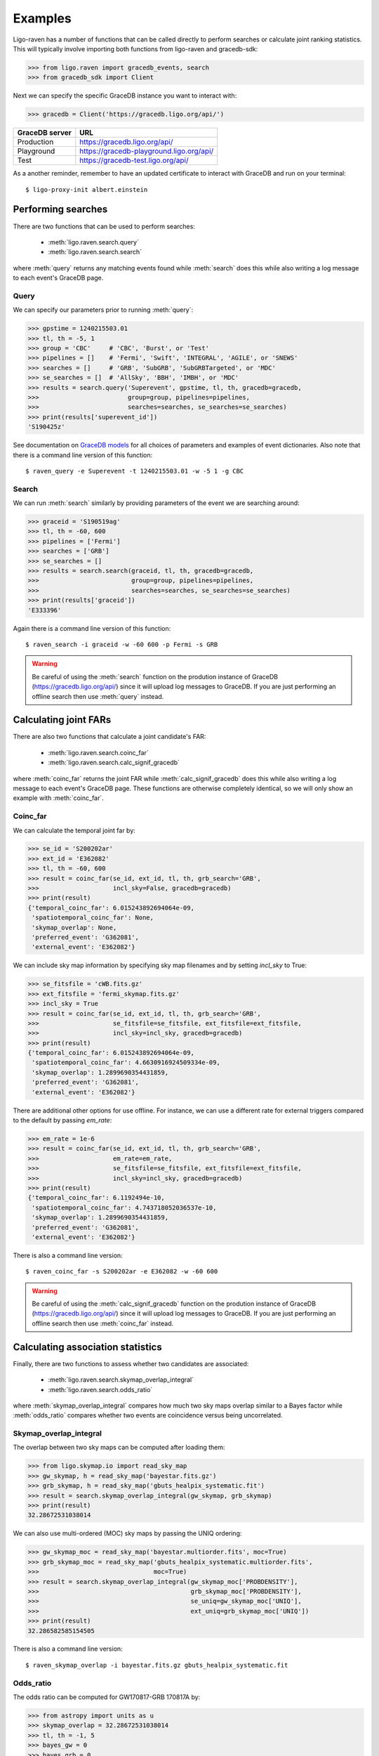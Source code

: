 .. highlight:: shell-session

Examples
========

Ligo-raven has a number of functions that can be called directly to perform searches or calculate joint ranking statistics. This will typically involve importing both functions from ligo-raven and gracedb-sdk:

>>> from ligo.raven import gracedb_events, search
>>> from gracedb_sdk import Client

Next we can specify the specific GraceDB instance you want to interact with:

>>> gracedb = Client('https://gracedb.ligo.org/api/')

+----------------+------------------------------------------+
| GraceDB server | URL                                      |
+================+==========================================+
| Production     | https://gracedb.ligo.org/api/            |
+----------------+------------------------------------------+
| Playground     | https://gracedb-playground.ligo.org/api/ |
+----------------+------------------------------------------+
| Test           | https://gracedb-test.ligo.org/api/       |
+----------------+------------------------------------------+

As a another reminder, remember to have an updated certificate to interact with GraceDB and run on your terminal::

    $ ligo-proxy-init albert.einstein

Performing searches
-------------------

There are two functions that can be used to perform searches:

    * :meth:`ligo.raven.search.query`
    * :meth:`ligo.raven.search.search`

where :meth:`query` returns any matching events found while :meth:`search` does this while also writing a log message to each event's GraceDB page.

Query
^^^^^

We can specify our parameters prior to running :meth:`query`:

>>> gpstime = 1240215503.01
>>> tl, th = -5, 1
>>> group = 'CBC'     # 'CBC', 'Burst', or 'Test'
>>> pipelines = []    # 'Fermi', 'Swift', 'INTEGRAL', 'AGILE', or 'SNEWS'
>>> searches = []     # 'GRB', 'SubGRB', 'SubGRBTargeted', or 'MDC'
>>> se_searches = []  # 'AllSky', 'BBH', 'IMBH', or 'MDC'
>>> results = search.query('Superevent', gpstime, tl, th, gracedb=gracedb,
>>>                        group=group, pipelines=pipelines,
>>>                        searches=searches, se_searches=se_searches)
>>> print(results['superevent_id'])
'S190425z'

See documentation on `GraceDB models`_ for all choices of parameters and examples of event dictionaries. Also note that there is a command line version of this function::

    $ raven_query -e Superevent -t 1240215503.01 -w -5 1 -g CBC

Search
^^^^^^

We can run :meth:`search` similarly by providing parameters of the event we are searching around:

>>> graceid = 'S190519ag'
>>> tl, th = -60, 600
>>> pipelines = ['Fermi']
>>> searches = ['GRB']
>>> se_searches = []
>>> results = search.search(graceid, tl, th, gracedb=gracedb,
>>>                         group=group, pipelines=pipelines,
>>>                         searches=searches, se_searches=se_searches)
>>> print(results['graceid'])
'E333396'

Again there is a command line version of this function::

    $ raven_search -i graceid -w -60 600 -p Fermi -s GRB

.. warning:: Be careful of using the :meth:`search` function on the prodution instance of GraceDB (https://gracedb.ligo.org/api/) since it will upload log messages to GraceDB. If you are just performing an offline search then use :meth:`query` instead.

.. _`GraceDB models`: https://gracedb.ligo.org/documentation/models.html#what-characterizes-an-event

Calculating joint FARs
----------------------

There are also two functions that calculate a joint candidate's FAR:

    * :meth:`ligo.raven.search.coinc_far`
    * :meth:`ligo.raven.search.calc_signif_gracedb`

where :meth:`coinc_far` returns the joint FAR while :meth:`calc_signif_gracedb` does this while also writing a log message to each event's GraceDB page. These functions are otherwise completely identical, so we will only show an example with :meth:`coinc_far`.

Coinc_far
^^^^^^^^^

We can calculate the temporal joint far by:

>>> se_id = 'S200202ar'
>>> ext_id = 'E362082'
>>> tl, th = -60, 600
>>> result = coinc_far(se_id, ext_id, tl, th, grb_search='GRB',
>>>                    incl_sky=False, gracedb=gracedb)
>>> print(result)
{'temporal_coinc_far': 6.015243892694064e-09,
 'spatiotemporal_coinc_far': None,
 'skymap_overlap': None,
 'preferred_event': 'G362081',
 'external_event': 'E362082'}

We can include sky map information by specifying sky map filenames and by setting `incl_sky` to True:

>>> se_fitsfile = 'cWB.fits.gz'
>>> ext_fitsfile = 'fermi_skymap.fits.gz'
>>> incl_sky = True
>>> result = coinc_far(se_id, ext_id, tl, th, grb_search='GRB',
>>>                    se_fitsfile=se_fitsfile, ext_fitsfile=ext_fitsfile,
>>>                    incl_sky=incl_sky, gracedb=gracedb)
>>> print(result)
{'temporal_coinc_far': 6.015243892694064e-09,
 'spatiotemporal_coinc_far': 4.6630916924509334e-09,
 'skymap_overlap': 1.2899690354431859,
 'preferred_event': 'G362081',
 'external_event': 'E362082'}

There are additional other options for use offline. For instance, we can use a different rate for external triggers compared to the default by passing `em_rate`:

>>> em_rate = 1e-6
>>> result = coinc_far(se_id, ext_id, tl, th, grb_search='GRB',
>>>                    em_rate=em_rate,
>>>                    se_fitsfile=se_fitsfile, ext_fitsfile=ext_fitsfile,
>>>                    incl_sky=incl_sky, gracedb=gracedb)
>>> print(result)
{'temporal_coinc_far': 6.1192494e-10,
 'spatiotemporal_coinc_far': 4.743718052036537e-10,
 'skymap_overlap': 1.2899690354431859,
 'preferred_event': 'G362081',
 'external_event': 'E362082'}

There is also a command line version::

    $ raven_coinc_far -s S200202ar -e E362082 -w -60 600

.. warning:: Be careful of using the :meth:`calc_signif_gracedb` function on the prodution instance of GraceDB (https://gracedb.ligo.org/api/) since it will upload log messages to GraceDB. If you are just performing an offline search then use :meth:`coinc_far` instead.

Calculating association statistics
----------------------------------

Finally, there are two functions to assess whether two candidates are associated:

    * :meth:`ligo.raven.search.skymap_overlap_integral`
    * :meth:`ligo.raven.search.odds_ratio`

where :meth:`skymap_overlap_integral` compares how much two sky maps overlap similar to a Bayes factor while :meth:`odds_ratio` compares whether two events are coincidence versus being uncorrelated.

Skymap_overlap_integral
^^^^^^^^^^^^^^^^^^^^^^^

The overlap between two sky maps can be computed after loading them:

>>> from ligo.skymap.io import read_sky_map
>>> gw_skymap, h = read_sky_map('bayestar.fits.gz')
>>> grb_skymap, h = read_sky_map('gbuts_healpix_systematic.fit')
>>> result = search.skymap_overlap_integral(gw_skymap, grb_skymap)
>>> print(result)
32.28672531038014

We can also use multi-ordered (MOC) sky maps by passing the UNIQ ordering:

>>> gw_skymap_moc = read_sky_map('bayestar.multiorder.fits', moc=True)
>>> grb_skymap_moc = read_sky_map('gbuts_healpix_systematic.multiorder.fits',
>>>                               moc=True)
>>> result = search.skymap_overlap_integral(gw_skymap_moc['PROBDENSITY'],
>>>                                         grb_skymap_moc['PROBDENSITY'],
>>>                                         se_uniq=gw_skymap_moc['UNIQ'],
>>>                                         ext_uniq=grb_skymap_moc['UNIQ'])
>>> print(result)
32.286582585154505

There is also a command line version::

    $ raven_skymap_overlap -i bayestar.fits.gz gbuts_healpix_systematic.fit

Odds_ratio
^^^^^^^^^^

The odds ratio can be computed for GW170817-GRB 170817A by:

>>> from astropy import units as u
>>> skymap_overlap = 32.28672531038014
>>> tl, th = -1, 5
>>> bayes_gw = 0
>>> bayes_grb = 0
>>> r_c = .14 / u.yr
>>> r_gw = .8 / u.yr
>>> r_grb = 40 / u.yr
>>> r_n_gw = 1 / u.hr
>>> r_n_grb = 0 / u.s
>>> result = search.odds_ratio(skymap_overlap, tl, th
>>>                            bayes_gw=bayes_gw, bayes_grb=bayes_grb,
>>>                            r_c=r_c, r_gw=r_gw, r_grb=r_grb,
>>>                            r_n_gw=r_n_gw, r_n_grb=r_n_grb)
>>> print(result.value)
869806.35

using rates for O2 from `Howell et al.`_ Note that the default rates are for O4.

.. _`Howell et al.`: https://arxiv.org/abs/1811.09168 
